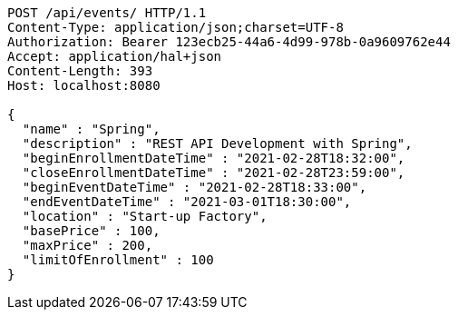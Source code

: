 [source,http,options="nowrap"]
----
POST /api/events/ HTTP/1.1
Content-Type: application/json;charset=UTF-8
Authorization: Bearer 123ecb25-44a6-4d99-978b-0a9609762e44
Accept: application/hal+json
Content-Length: 393
Host: localhost:8080

{
  "name" : "Spring",
  "description" : "REST API Development with Spring",
  "beginEnrollmentDateTime" : "2021-02-28T18:32:00",
  "closeEnrollmentDateTime" : "2021-02-28T23:59:00",
  "beginEventDateTime" : "2021-02-28T18:33:00",
  "endEventDateTime" : "2021-03-01T18:30:00",
  "location" : "Start-up Factory",
  "basePrice" : 100,
  "maxPrice" : 200,
  "limitOfEnrollment" : 100
}
----